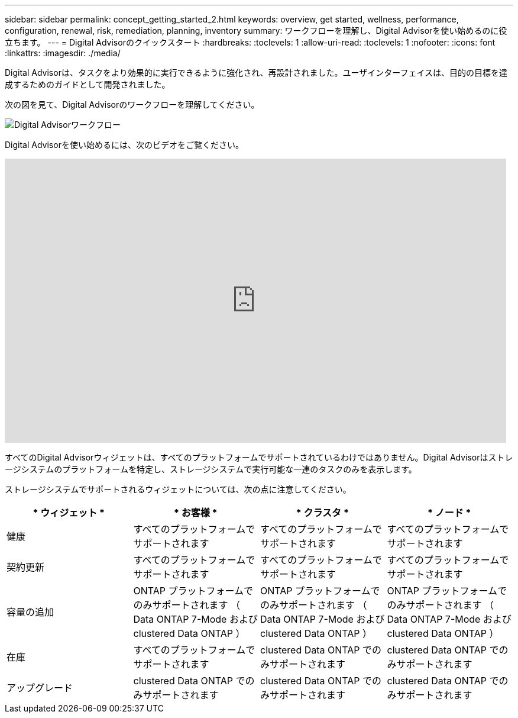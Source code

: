 ---
sidebar: sidebar 
permalink: concept_getting_started_2.html 
keywords: overview, get started, wellness, performance, configuration, renewal, risk, remediation, planning, inventory 
summary: ワークフローを理解し、Digital Advisorを使い始めるのに役立ちます。 
---
= Digital Advisorのクイックスタート
:hardbreaks:
:toclevels: 1
:allow-uri-read: 
:toclevels: 1
:nofooter: 
:icons: font
:linkattrs: 
:imagesdir: ./media/


[role="lead"]
Digital Advisorは、タスクをより効果的に実行できるように強化され、再設計されました。ユーザインターフェイスは、目的の目標を達成するためのガイドとして開発されました。

次の図を見て、Digital Advisorのワークフローを理解してください。

image:activeiq2_workflow.png["Digital Advisorワークフロー"]

Digital Advisorを使い始めるには、次のビデオをご覧ください。

video::rEPtldosjWM[youtube,width=848,height=480]
すべてのDigital Advisorウィジェットは、すべてのプラットフォームでサポートされているわけではありません。Digital Advisorはストレージシステムのプラットフォームを特定し、ストレージシステムで実行可能な一連のタスクのみを表示します。

ストレージシステムでサポートされるウィジェットについては、次の点に注意してください。

[cols="4*"]
|===
| * ウィジェット * | * お客様 * | * クラスタ * | * ノード * 


| 健康 | すべてのプラットフォームでサポートされます | すべてのプラットフォームでサポートされます | すべてのプラットフォームでサポートされます 


| 契約更新 | すべてのプラットフォームでサポートされます | すべてのプラットフォームでサポートされます | すべてのプラットフォームでサポートされます 


| 容量の追加 | ONTAP プラットフォームでのみサポートされます （ Data ONTAP 7-Mode および clustered Data ONTAP ） | ONTAP プラットフォームでのみサポートされます （ Data ONTAP 7-Mode および clustered Data ONTAP ） | ONTAP プラットフォームでのみサポートされます （ Data ONTAP 7-Mode および clustered Data ONTAP ） 


| 在庫 | すべてのプラットフォームでサポートされます | clustered Data ONTAP でのみサポートされます | clustered Data ONTAP でのみサポートされます 


| アップグレード | clustered Data ONTAP でのみサポートされます | clustered Data ONTAP でのみサポートされます | clustered Data ONTAP でのみサポートされます 
|===